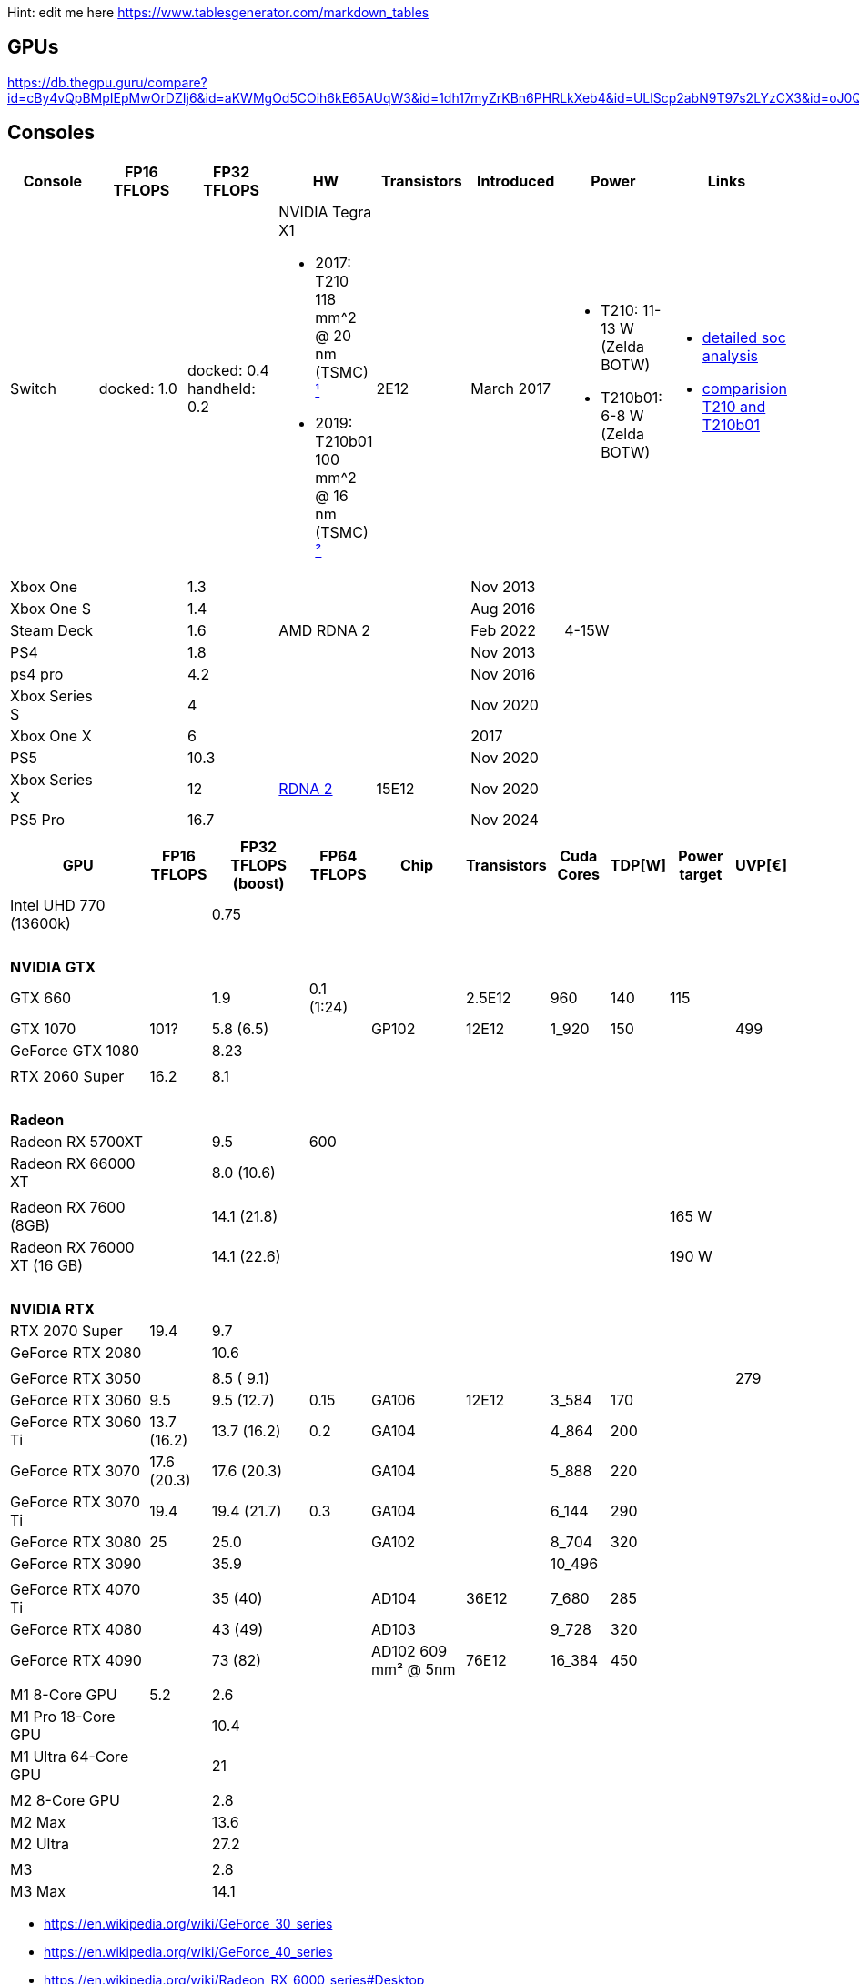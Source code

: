 Hint: edit me here https://www.tablesgenerator.com/markdown_tables

== GPUs

https://db.thegpu.guru/compare?id=cBy4vQpBMpIEpMwOrDZIj6&id=aKWMgOd5COih6kE65AUqW3&id=1dh17myZrKBn6PHRLkXeb4&id=ULlScp2abN9T97s2LYzCX3&id=oJ0QmHooWt0XQCQ4znYzV3

== Consoles

[options="header"]
|===
|Console |FP16 TFLOPS |FP32 TFLOPS |HW |Transistors |Introduced |Power |Links

|Switch
|docked: 1.0
|docked: 0.4
handheld: 0.2
a|NVIDIA Tegra X1 +

- 2017: T210 +
118 mm^2 @ 20 nm (TSMC) https://www.techpowerup.com/gpu-specs/switch-gpu-20nm.c3104[¹]
- 2019: T210b01 +
100 mm^2 @ 16 nm (TSMC) https://www.techpowerup.com/gpu-specs/switch-gpu-16nm.c3754[²]
|2E12
|March 2017
a|- T210: 11-13 W (Zelda BOTW)
- T210b01: 6-8 W (Zelda BOTW)
a|- https://chipsandcheese.com/2023/12/12/cortex-a57-nintendo-switchs-cpu/[detailed soc analysis] +
- https://www.youtube.com/watch?v=3E2PZ5-IVDw&t=779s[comparision T210 and T210b01]

|Xbox One | |1.3 | | |Nov 2013| |
|Xbox One S | |1.4 | | |Aug 2016| |
|Steam Deck | |1.6 |AMD RDNA 2 | |Feb 2022| 4-15W |
|PS4 | |1.8 | | |Nov 2013| |
|ps4 pro | |4.2 | | |Nov 2016| |
|Xbox Series S | |4 | | |Nov 2020| |
|Xbox One X | |6 | | |2017| |
|PS5 | |10.3 | | |Nov 2020| |
|Xbox Series X | |12 | https://www.techpowerup.com/gpu-specs/xbox-series-x-gpu.c3482[RDNA 2] |15E12 |Nov 2020| |
|PS5 Pro | |16.7 | | |Nov 2024| |
| | | | | | | |

|Switch 2
|
|2
a|Samsung T239 +

- T234: 455 mm² @ 8 nm (Samsung) https://www.youtube.com/watch?v=czUipNJ_Qqs[³]
|Mar 2025
|
|
|===

[width="100%",cols="21%,8%,14%,8%,14%,8%,8%,5%,9%,5%",options="header",]
|===
|GPU |FP16 TFLOPS |FP32 TFLOPS (boost) |FP64 TFLOPS |Chip |Transistors |Cuda Cores |TDP[W] |Power target |UVP[€]

|Intel UHD 770 (13600k)| |0.75| | | | | | |

10+|{nbsp}
10+|*NVIDIA GTX*

|GTX 660 | |1.9 |0.1 (1:24) | |2.5E12 |960 |140 |115 |

|GTX 1070 |101? |5.8 (6.5) | |GP102 |12E12 |1_920 |150 | |499

|GeForce GTX 1080 | |8.23 | | | | | | |

| | | | | | | | | |

|RTX 2060 Super |16.2 |8.1 | | | | | | |

10+|{nbsp}
10+|*Radeon*

|Radeon RX 5700XT | |9.5 |600 | | | | | |

// https://en.wikipedia.org/wiki/Radeon_RX_6000_series
|Radeon RX 66000 XT | |8.0 (10.6) | | | | | | |
| | | | | | | | | |

// https://en.wikipedia.org/wiki/Radeon_RX_7000_series
|Radeon RX 7600 (8GB)       | |14.1 (21.8) | | | | | |165 W|
|Radeon RX 76000 XT (16 GB) | |14.1 (22.6) | | | | | |190 W|

10+|{nbsp}
10+|*NVIDIA RTX*

|RTX 2070 Super |19.4 |9.7 | | | | | | |

|GeForce RTX 2080 | |10.6 | | | | | | |

| | | | | | | | | |

|GeForce RTX 3050 | |8.5 ( 9.1) | | | | | | |279

|GeForce RTX 3060 |9.5 |9.5 (12.7) |0.15 |GA106 |12E12 |3_584 |170 | |

|GeForce RTX 3060 Ti |13.7 (16.2) |13.7 (16.2) |0.2 |GA104 | |4_864 |200
| |

|GeForce RTX 3070 |17.6 (20.3) |17.6 (20.3) | |GA104 | |5_888 |220 | |

|GeForce RTX 3070 Ti |19.4 |19.4 (21.7) |0.3 |GA104 | |6_144 |290 | |

|GeForce RTX 3080 |25 |25.0 | |GA102 | |8_704 |320 | |

|GeForce RTX 3090 | |35.9 | | | |10_496 | | |

| | | | | | | | | |

|GeForce RTX 4070 Ti | |35 (40) | |AD104 |36E12 |7_680 |285 | |

|GeForce RTX 4080 | |43 (49) | |AD103 | |9_728 |320 | |

|GeForce RTX 4090 | |73 (82) | |AD102 609 mm² @ 5nm |76E12 |16_384 |450
| |

| | | | | | | | | |

// Apple
|M1 8-Core GPU |5.2 |2.6 | | | | | | |

|M1 Pro 18-Core GPU | |10.4 | | | | | | |

|M1 Ultra 64-Core GPU | |21 | | | | | | |

| | | | | | | | | |

|M2 8-Core GPU | |2.8 | | | | | | |

|M2 Max | |13.6 | | | | | | |

|M2 Ultra | |27.2 | | | | | | |

| | | | | | | | | |

|M3 | |2.8 | | | | | | |

|M3 Max | |14.1 | | | | | | |
|===

* https://en.wikipedia.org/wiki/GeForce_30_series
* https://en.wikipedia.org/wiki/GeForce_40_series
* https://en.wikipedia.org/wiki/Radeon_RX_6000_series#Desktop
* https://en.wikipedia.org/wiki/Apple_silicon#Comparison_of_M_series_processors

== Nvidia Generations

[cols="^,^,^",options="header",]
|===
|Generation |Codename |Architecture
|GTX 500 Series |GF10x |Fermi (GF)
|GTX 600 Series |GK10x |Kepler (GK)
|GTX 700 Series | |Kepler (GK) & Fermi (GF) & Maxwell (GM)
|GTX 900 Series |GM20x |Maxwell (GM)
|GTX 10 Series |GP10x |Pascal (GP)
|RTX 20 Series |TU10x |Turing (TU)
|RTX 30 Series |GA10x |Ampere (GA)
|RTX 40 Series |AD10x |Ada Lovelace (AD)
|===
